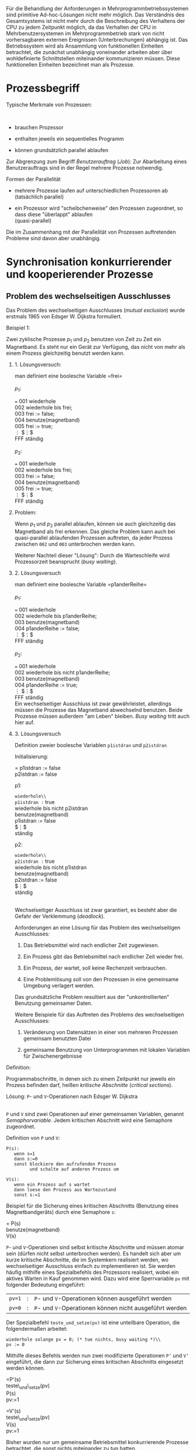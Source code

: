 Für die Behandlung der Anforderungen in Mehrprogrammbetriebssystemen
sind primitive Ad-hoc-Lösungen nicht mehr möglich. Das Verständnis des
Gesamtsystems ist nicht mehr durch die Beschreibung des Verhaltens der
CPU zu jedem Zeitpunkt möglich, da das Verhalten der CPU in
Mehrbenutzersystemen im Mehrprogrammbetrieb stark von nicht
vorhersagbaren externen Ereignissen (Unterbrechungen) abhängig ist. Das
Betriebssystem wird als Ansammlung von funktionellen Einheiten
betrachtet, die zunächst unabhängig voneinander arbeiten aber über
wohldefinierte Schnittstellen miteinander kommunizieren müssen. Diese
funktionellen Einheiten bezeichnet man als Prozesse.

* Prozessbegriff
  :PROPERTIES:
  :CUSTOM_ID: prozessbegriff
  :END:

**** Typische Merkmale von Prozessen:
     :PROPERTIES:
     :CUSTOM_ID: typische-merkmale-von-prozessen
     :END:

 \\

-  brauchen Prozessor

-  enthalten jeweils ein sequentielles Programm

-  können grundsätzlich parallel ablaufen

Zur Abgrenzung zum Begriff /Benutzerauftrag/ (/Job/): Zur Abarbeitung
eines Benutzerauftrags sind in der Regel mehrere Prozesse notwendig.

**** Formen der Parallelität
     :PROPERTIES:
     :CUSTOM_ID: formen-der-parallelität
     :END:

-  mehrere Prozesse laufen auf unterschiedlichen Prozessoren ab\\
   (tatsächlich parallel)

-  ein Prozessor wird "scheibchenweise" den Prozessen zugeordnet, so dass
   diese "überlappt" ablaufen\\
   (quasi-parallel)

Die im Zusammenhang mit der Parallelität von Prozessen auftretenden
Probleme sind davon aber unabhängig.

* Synchronisation konkurrierender und kooperierender Prozesse
  :PROPERTIES:
  :CUSTOM_ID: synchronisation-konkurrierender-und-kooperierender-prozesse
  :END:

** Problem des wechselseitigen Ausschlusses
   :PROPERTIES:
   :CUSTOM_ID: problem-des-wechselseitigen-ausschlusses
   :END:

Das Problem des wechselseitigen Ausschlusses (/mutual exclusion/) wurde
erstmals 1965 von Edsger W. Dijkstra formuliert.

**** Beispiel 1:
     :PROPERTIES:
     :CUSTOM_ID: beispiel-1
     :END:

Zwei zyklische Prozesse $p_1$ und $p_2$ benutzen von Zeit zu Zeit ein
Magnetband. Es steht nur ein Gerät zur Verfügung, das nicht von mehr als
einem Prozess gleichzeitig benutzt werden kann.

***** 1. Lösungsversuch:
      :PROPERTIES:
      :CUSTOM_ID: lösungsversuch
      :END:

man definiert eine boolesche Variable =frei=\\

\\
$p_1$:

=== 001 wiederhole\\
002 wiederhole bis frei;\\
003 frei := false;\\
004 benutze(magnetband)\\
005 frei := true;\\
$\vdots$ $\vdots$\\
FFF ständig\\

\\
$p_2$:

=== 001 wiederhole\\
002 wiederhole bis frei;\\
003 frei := false;\\
004 benutze(magnetband)\\
005 frei := true;\\
$\vdots$ $\vdots$\\
FFF ständig\\

***** Problem:
      :PROPERTIES:
      :CUSTOM_ID: problem
      :END:

Wenn $p_1$ und $p_2$ parallel ablaufen, können sie auch gleichzeitig das
Magnetband als frei erkennen. Das gleiche Problem kann auch bei
quasi-parallel ablaufenden Prozessen auftreten, da jeder Prozess zwischen
=002= und =003= unterbrochen werden kann.

Weiterer Nachteil dieser "Lösung": Durch die Warteschleife wird
Prozessorzeit beansprucht (/busy waiting/).

***** 2. Lösungsversuch
      :PROPERTIES:
      :CUSTOM_ID: lösungsversuch-1
      :END:

man definiert eine boolesche Variable =p1anderReihe=\\

\\
$p_1$:

=== 001 wiederhole\\
002 wiederhole bis p1anderReihe;\\
003 benutze(magnetband)\\
004 p1anderReihe := false;\\
$\vdots$ $\vdots$\\
FFF ständig\\

\\
$p_2$:

=== 001 wiederhole\\
002 wiederhole bis nicht p1anderReihe;\\
003 benutze(magnetband)\\
004 p1anderReihe := true;\\
$\vdots$ $\vdots$\\
FFF ständig\\

Ein wechselseitiger Ausschluss ist zwar gewährleistet, allerdings müssen
die Prozesse das Magnetband abwechselnd benutzen. Beide Prozesse müssen
außerdem "am Leben" bleiben. /Busy waiting/ tritt auch hier auf.

***** 3. Lösungsversuch
      :PROPERTIES:
      :CUSTOM_ID: lösungsversuch-2
      :END:

Definition zweier boolesche Variablen =p1istdran= und =p2istdran=

Initialisierung:

= p1istdran := false\\
p2istdran := false

p1:

=wiederhole\\
p1istdran := true\\
wiederhole bis nicht p2istdran\\
benutze(magnetband)\\
p1istdran := false\\
$\vdots$\\
ständig

p2:

=wiederhole\\
p2istdran := true\\
wiederhole bis nicht p1istdran\\
benutze(magnetband)\\
p2istdran := false\\
$\vdots$\\
ständig

\\
Wechselseitiger Ausschluss ist zwar garantiert, es besteht aber die
Gefahr der Verklemmung (/deadlock/).

Anforderungen an eine Lösung für das Problem des wechselseitigen
Ausschlusses:

1. Das Betriebsmittel wird nach endlicher Zeit zugewiesen.

2. Ein Prozess gibt das Betriebsmittel nach endlicher Zeit wieder frei.

3. Ein Prozess, der wartet, soll keine Rechenzeit verbrauchen.

4. Eine Problemlösung soll von den Prozessen in eine gemeinsame Umgebung
   verlagert werden.

Das grundsätzliche Problem resultiert aus der "unkontrollierten"
Benutzung gemeinsamer Daten.

Weitere Beispiele für das Auftreten des Problems des wechselseitigen
Ausschlusses:

1. Veränderung von Datensätzen in einer von mehreren Prozessen gemeinsam
   benutzten Datei

2. gemeinsame Benutzung von Unterprogrammen mit lokalen Variablen für
   Zwischenergebnisse

**** Definition:
     :PROPERTIES:
     :CUSTOM_ID: definition
     :END:

Programmabschnitte, in denen sich zu einem Zeitpunkt nur jeweils ein
Prozess befinden darf, heißen /kritische Abschnitte/ (/critical
sections/).

**** Lösung: =P=- und =V=-Operationen nach Edsger W. Dijkstra
     :PROPERTIES:
     :CUSTOM_ID: lösung-p--und-v-operationen-nach-edsger-w.-dijkstra
     :END:

 \\
=P= und =V= sind zwei Operationen auf einer gemeinsamen Variablen,
genannt /Semaphorvariable/. Jedem kritischen Abschnitt wird eine
Semaphore zugeordnet.

**** Definition von =P= und =V=:
     :PROPERTIES:
     :CUSTOM_ID: definition-von-p-und-v
     :END:

#+BEGIN_EXAMPLE
    P(s):
       wenn s=1
       dann s:=0
       sonst blockiere den aufrufenden Prozess
             und schalte auf anderen Prozess um
        
    V(s):
       wenn ein Prozess auf s wartet
       dann loese den Prozess aus Wartezustand
       sonst s:=1
#+END_EXAMPLE

Beispiel für die Sicherung eines kritischen Abschnitts (Benutzung eines
Magnetbandgeräts) durch eine Semaphore =s=:

= P(s)\\
benutze(magnetband)\\
V(s)

=P=- und =V=-Operationen sind selbst kritische Abschnitte und müssen
atomar sein (dürfen nicht selbst unterbrochen werden). Es handelt sich
aber um kurze kritische Abschnitte, die im Systemkern realisiert werden,
wo wechselseitiger Ausschluss einfach zu implementieren ist. Sie werden
häufig mithilfe eines Spezialbefehls des Prozessors realisiert, wobei
ein aktives Warten in Kauf genommen wird. Dazu wird eine Sperrvariable
=pv= mit folgender Bedeutung eingeführt:

| =pv=1=   | :   | =P=- und =V=-Operationen können ausgeführt werden         |
| =pv=0=   | :   | =P=- und =V=-Operationen können nicht ausgeführt werden   |

Der Spezialbefehl =teste_und_setze(pv)= ist eine unteilbare Operation,
die folgendermaßen arbeitet:

#+BEGIN_EXAMPLE
       wiederhole solange pv = 0; (* tue nichts, busy waiting *)\\
       pv := 0
#+END_EXAMPLE

Mithilfe dieses Befehls werden nun zwei modifizierte Operationen =P’=
und =V’= eingeführt, die dann zur Sicherung eines kritischen Abschnitts
eingesetzt werden können.

=P'(s)\\
teste\_und\_setze(pv)\\
P(s)\\
pv:=1

=V'(s)\\
teste\_und\_setze(pv)\\
V(s)\\
pv:=1

Bisher wurden nur um gemeinsame Betriebsmittel konkurrierende Prozesse
betrachtet, die sonst nichts miteinander zu tun hatten.

** Synchronisation kooperierender Prozesse
   :PROPERTIES:
   :CUSTOM_ID: synchronisation-kooperierender-prozesse
   :END:

Kooperation zwischen Prozessen kann z.B. heißen, dass Nachrichten
zwischen einem Erzeuger und einem Verbraucher ausgetauscht werden
(/producer-consumer-pro"-blem/).

Nachrichtenaustausch soll gepuffert erfolgen, um Erzeuger und
Verbraucher bezüglich ihrer Arbeitsgeschwindigkeit zu entkoppeln.
Ringpuffer fester Größe kann nur eine feste Anzahl von Nachrichten
speichern. Abbildung [Ringpuffer] zeigt einen teilweise gefüllten
Ringpuffer mit zwei Zeigern, =c= für den Verbraucher und =p= für den
Erzeuger. Beide Prozesse bearbeiten den Puffer im Uhrzeigersinn. Durch
die Prozesssynchonisation muss verhindert werden, dass sie sich gegenseitig
"überholen".

(9,7) (4,6.75)(1,0)1 (5,6.75)(3,-1)0.75 (5.75,6.5)(3,-2)0.75
(6.5,6)(1,-1)0.5 (7,5.5)(2,-3)0.5 (7.5,4.75)(1,-3)0.25 (7.75,4)(0,-1)1
(7.75,3)(-1,-3)0.25 (7.5,2.25)(-2,-3)0.5 (7,1.5)(-1,-1)0.5
(6.5,1)(-3,-2)0.75 (5.75,0.5)(-3,-1)0.75 (5,0.25)(-1,0)1
(4,0.25)(-3,1)0.75 (3.25,0.5)(-3,2)0.75 (2.5,1)(-1,1)0.5
(2,1.5)(-2,3)0.5 (1.5,2.25)(-1,3)0.25 (1.25,3)(0,1)1 (1.25,4)(1,3)0.25
(1.5,4.75)(2,3)0.5 (2,5.5)(1,1)0.5 (2.5,6)(3,2)0.75 (3.25,6.5)(3,1)0.75

(4.25,6)(1,0)0.5 (4.75,6)(3,-1)0.75 (5.5,5.75)(2,-1)0.5 (6,5.5)(1,-1)0.5
(6.5,5)(1,-2)0.25 (6.75,4.5)(1,-3)0.25 (7,3.75)(0,-1)0.5
(7,3.25)(-1,-3)0.25 (6.75,2.5)(-1,-2)0.25 (6.5,2)(-1,-1)0.5
(6,1.5)(-2,-1)0.5 (5.5,1.25)(-3,-1)0.75 (4.75,1)(-1,0)0.5
(4.25,1)(-3,1)0.75 (3.5,1.25)(-2,1)0.5 (3,1.5)(-1,1)0.5
(2.5,2)(-1,2)0.25 (2.25,2.5)(-1,3)0.25 (2,3.25)(0,1)0.5
(2,3.75)(1,3)0.25 (2.25,4.5)(1,2)0.25 (2.5,5)(1,1)0.5 (3,5.5)(2,1)0.5
(3.5,5.75)(3,1)0.75

(1.25,4)(0.25,0.75)2(3,-1)0.75 (2,5.5)(0.5,0.5)2(1,-1)0.5
(3.25,6.5)(0.75,0.25)2(1,-3)0.25 (4.75,6)(0.75,-0.25)2(1,3)0.25
(6,5.5)(0.5,-0.5)2(1,1)0.5 (6.75,4.5)(0.25,-0.75)2(3,1)0.75
(6.75,2.5)(0.25,0.75)2(3,-1)0.75 (6,1.5)(0.5,0.5)2(1,-1)0.5
(4.75,1)(0.75,0.25)2(1,-3)0.25 (3.25,0.5)(0.75,-0.25)2(1,3)0.25
(2,1.5)(0.5,-0.5)2(1,1)0.5 (1.25,3)(0.25,-0.75)2(3,1)0.75

(1,3.4)=C= (1.1,3.75)(0,1)0.5 (7.85,3.4)=P= (7.95,3.3)(0,-1)0.5

(1.5,3.4) (1.65,4.25) (1.95,5) (2.25,5.4) (2.75,5.8) (3.5,6.15)
(4.25,6.3) (5,6.15) (5.75,5.8) (6.25,5.4) (6.75,5) (7,4.25) (7.25,3.4)

Die Synchronisation von /producer/ und /consumer/ erfolgt über
verallgemeinerte (nicht binäre) Semaphoroperationen.

**** Semaphoroperationen:
     :PROPERTIES:
     :CUSTOM_ID: semaphoroperationen
     :END:

=down=, =up=

=down(s)\\
wenn s>0\\
dann s:=s-1\\
sonst blockiere laufenden Prozess

=up(s)\\
s:=s+1\\
löse auf s wartenden Prozess\\
aus Wartezustand

Die Prozesse benutzen jeweils eine Kommunikationsprozedur,
=SendeNachricht= und =EmpfangeNachricht=, die dafür sorgen, dass der
Erzeuger wartet, wenn der Puffer voll ist, und der Verbraucher, wenn der
Puffer leer ist.

#+BEGIN_EXAMPLE
    EmpfangeNachricht(puffer,nachricht)
       down(voll)
       P(sp)
       nachricht:=puffer.nachricht[puffer.c]
       puffer.c:=puffer.c+1 mod max
       V(sp)
       up(leer)
       
    SendeNachricht(puffer,nachricht)
       down(leer)
       P(sp)
       puffer.nachricht[puffer.p]:=nachricht
       puffer.p:=puffer.p+1 mod max
       V(sp)
       up(voll)

    Initialisierung:
       leer:=max
       voll:=0
       sp:=1
       p:=0
       c:=0
#+END_EXAMPLE

Der Nachteil dieser Lösung des Synchronisationsproblems liegt darin, dass
die Verantwortung für die korrekte Synchronisation bei den Prozessen
bzw. deren korrekte Programmierung liegt. Programmierfehler können dabei
zu schwer reproduzierbarem Fehlverhalten (z.B. Verklemmungen) führen.

Abhilfe schafft z.B. dass von Hoare bzw. Brinch Hansen
(\cite{Brinch Hansen}) beschriebene

**** Monitor-Konzept
     :PROPERTIES:
     :CUSTOM_ID: monitor-konzept
     :END:

 \\
das eine, wie in Abbildung [Monitor] gezeigt, hierarchische Struktur
vorsieht. Dabei sind alle kritischen Abschnitte als Routinen des
Monitors implementiert.

(10,3) (0,0)(4,1)Prozess A (3,2)(4,1)Monitor (6,0)(4,1)Prozess B
(2,1)(1,1)1 (8,1)(-1,1)1

** Synchronisation durch Nachrichtenaustausch
   :PROPERTIES:
   :CUSTOM_ID: synchronisation-durch-nachrichtenaustausch
   :END:

Die bisher betrachteten Synchronisationsprimitive sind nur einsetzbar,
wenn die beteiligten Prozesse Zugriff auf einen gemeinsamen
Speicherbereich (shared memory) haben, in dem sich z.B. die
Semaphorvariablen befinden. Auf diese Art ist daher die Synchronisation
in Verteilten Systemen, wo Prozesse auf unterschiedlichen Maschinen
ablaufen können, nicht möglich.

Hierfür werden neue Synchronisationsprimitive (Aufrufe des Systemkerns),
die auf dem Austausch von Nachrichten (/message passing/) basieren,
eingeführt:

-  =send(destination,message)=

-  =receive(source,message)=

Mit =send= und =receive= können Prozesse synchronisiert werden, die auf
Prozessoren ohne gemeinsamen Speicher ablaufen. Bei einem Aufruf von
=send= wird der Prozess blockiert, wenn keine Nachricht übermittelt
werden kann. Bei einem Aufruf von =receive= wird der Prozess blockiert,
wenn keine Nachricht verfügbar ist.

Mögliche Schwierigkeiten bei der Nachrichtenübermittlung:

-  Verlust einer Nachricht\\
   Abhilfe: jede gesendete Nachricht muss quittiert werden (
   /acknowledgement/), wiederholen der Nachricht beim Ausbleiben der
   Quittung

-  Verlust der Quittung

-  doppeltes Eintreffen einer Nachricht beim Empfänger\\
   Abhilfe: Numerieren der Nachrichten

-  Eindeutige Benennung (Adressierung) von:

   -  Prozessoren

   -  Maschinen

   -  /domains/

-  Sicherheitsprobleme

-  Effizienz, wenn Sender und Empfänger auf der gleichen Maschine laufen

***** Behandlung des /Producer-Consumer-Problems/ mit /message passing/:
      :PROPERTIES:
      :CUSTOM_ID: behandlung-des-producer-consumer-problems-mit-message-passing
      :END:

 \\
Annahmen:

-  Nachrichten haben feste Länge.

-  gesendete, aber noch nicht empfangene Nachrichten werden vom
   Betriebssystem automatisch gepuffert.

-  maximal =max= Nachrichten können gepuffert werden.

#+BEGIN_EXAMPLE
    Consumer:
        for i := 1 to max do send(producer,emptymessage);
        while true do begin
           receive(producer,message);
           extract_data(message);
           send(producer,emptymessage);
           process(data);
        end

    Producer:
        while true do begin
           produce_data(data);
           receive(consumer,emptymessage);
           build_message(message,data);
           send(consumer,message);
        end
#+END_EXAMPLE

***** Anmerkungen:
      :PROPERTIES:
      :CUSTOM_ID: anmerkungen
      :END:

-  die Zahl der Nachrichten bleibt konstant

-  für Pufferung ist ein fester Speicherbereich vorgesehen

-  Pufferung und Adressierung erfolgt durch sog. /mailboxes/ bei Sender
   und Empfänger

-  /Rendez-vous-Technik/: Kommunikation ohne Pufferung

-  in UNIX entsprechen sogenannte /pipes/ den /mailboxes/

* Verklemmungen
  :PROPERTIES:
  :CUSTOM_ID: verklemmungen
  :END:

**** Definition:
     :PROPERTIES:
     :CUSTOM_ID: definition-1
     :END:

Eine Verklemmung (/deadlock/) bedeutet, dass zwei oder mehr Prozesse auf
Ereignisse warten, die niemals eintreten werden
("Nach-Ihnen-Nach-Ihnen"-Schleifen, Warten im "Kreis").

**** Beispiel:
     :PROPERTIES:
     :CUSTOM_ID: beispiel
     :END:

Verschachtelung von kritischen Abschnitten

| P1   | :   | P(a)   | ...   | P(b)   | ...   | V(b)   | ...   | V(a)   |
| P2   | :   | P(b)   | ...   | P(a)   | ...   | V(a)   | ...   | V(b)   |

Das Auftreten von Verklemmungen ist zeitabhängig. Ursachen sind im
laufenden System schwer feststellbar und nicht ohne weiteres
reproduzierbar. Das Problem wurde zuerst von Edsger W. Dijkstra1965
erkannt und analysiert.

**** Vier notwendige Bedingungen für das Auftreten von Verklemmungen:
     :PROPERTIES:
     :CUSTOM_ID: vier-notwendige-bedingungen-für-das-auftreten-von-verklemmungen
     :END:

1. "Wechselseitiger Ausschluss"-Bedingung:\\
   Ein Betriebsmittel, um das Prozesse konkurrieren, ist entweder frei
   oder genau einem Prozess zugewiesen.

2. "Halte-und-warte"-Bedingung:\\
   Prozesse mit bereits zugewiesenen Betriebsmitteln dürfen weitere
   Betriebsmittel anfordern.

3. "/No-preemption/"-Bedingung:\\
   Prozesse geben Betriebsmittel nur von sich aus frei. Betriebsmittel
   können ihnen nicht zwangsweise entzogen werden.

4. "/Circular-wait/"-Bedingung:\\
   Zwei oder mehr Prozessse warten wechselseitig auf Betriebsmittel, die
   von dem/den jeweils anderen gehalten werden.

Die vierte Bedingung wird, wie in Abbildung [deadlock] gezeigt, zur
Modellierung von Verklemmungssituationen durch Graphen zum Zwecke der
Verklemmungserkennung benutzt.

#+CAPTION: [deadlock] Modellierung einer Verklemmungssituation durch
einen Graphen
[[file:deadlock.eps]]

**** Vier Strategien mit dem Verklemmungsproblem umzugehen:
     :PROPERTIES:
     :CUSTOM_ID: vier-strategien-mit-dem-verklemmungsproblem-umzugehen
     :END:

1. "Vogel-Strauss"-Algorithmus (Beispiel: UNIX)

2. Erkennung und Auflösung (Beispiel: Datenbanktransaktionen)

3. Verklemmungsfreiheit durch besondere Zuteilungsalgorithmen
   (Verklemmungsvermeidung, /deadlock avoidance/)

4. Verhinderung von Verklemmungen durch Aufheben einer der vier
   notwendigen Bedingungen

**** Beispiele für Verhinderungsmaßnahmen:
     :PROPERTIES:
     :CUSTOM_ID: beispiele-für-verhinderungsmaßnahmen
     :END:

1. mehrfachen Zugriff erlauben (Bedingung 1. ist aufgehoben)\\
   Im allgemeinen nicht sinnvoll.

2. /preemptive scheduling/ (Bedingung 3. ist aufgehoben)\\
   Bei CPU selbstverständlich, bei E/A-Geräten meist nicht sinnvoll.

3. Vorwegzuteilung aller von einem Prozess benötigten Betriebsmittel

   -  im Prinzip möglich

   -  Nachteil: Parallelität stark eingeschränkt

   -  Betriebsmittelbedarf muss im Vorhinein bekannt sein.

**** Verklemmungsvermeidung
     :PROPERTIES:
     :CUSTOM_ID: verklemmungsvermeidung
     :END:

beruht auf der Grundidee, die Betriebsmittelanforderungen der Prozesse
in eine "verklemmungsfreie" Reihenfolge zu bringen. Die Algorithmen
(Vgl. Bankiersalgorithmus) hierfür sind teiweise sehr komplex und auch
nur anwendbar, wenn der gesamte Betriebsmittelbedarf der Prozesse im
vorhinein bekannt ist, was in der Praxis häufig nicht der Fall ist.
Nichtsdestotrotz hat sich um dieses Thema herum eine eigene
mathematische Theorie entwickelt, auf die hier aber nicht eingegangen
wird.

* Prozessorverwaltung
  :PROPERTIES:
  :CUSTOM_ID: prozessorverwaltung
  :END:

** Funktion des Schedulers
   :PROPERTIES:
   :CUSTOM_ID: funktion-des-schedulers
   :END:

**** Kurzfristige Steuerung (/short term scheduling/):
     :PROPERTIES:
     :CUSTOM_ID: kurzfristige-steuerung-short-term-scheduling
     :END:

Zuteilung von Betriebsmitteln (hier CPU) zu Prozessen, sobald
ver"-füg"-bar, bei möglichst guter Auslastung der Betriebsmittel und
fairer Behandlung aller Prozesse. Sie stellt die
Synchronisationsprimitive zur Verfügung.

(Daneben gibt es die - hier nicht behandelte - mittelfristige Steuerung,
die auf der Job-Ebene angesiedelt ist und einzelnen Prozessen bzw. Jobs
z.B. auf der Basis von Benutzerklassen oder des zu erwartenden Speicher-
und Rechenzeitbedarfs Prioritäten für die Betriebsmittelvergabe
zuweist.)

Für die folgenden Betrachtungen gehen wir von einer Systemkonfiguration
aus, bei der die Zahl der Prozesse im Hauptspeicher grösser ist als die
Zahl der Prozessoren.

**** Prozessbeschreibung
     :PROPERTIES:
     :CUSTOM_ID: prozessbeschreibung
     :END:

***** Prozesszustände:
      :PROPERTIES:
      :CUSTOM_ID: prozesszustände
      :END:

-  *beendet*\\
   Prozess, der beendet bzw. nicht vorhanden ist.

-  *rechnend*\\
   Prozess, dem ein Prozessor zugeordnet ist.

-  *wartend*\\
   Prozess, der auf den Eintritt eines Ereignisses wartet.

-  *bereit*\\
   Prozess, der gestartet oder fortgesetzt werden kann, dem aber noch
   kein Prozessor zugeteilt wurde.

Abbildung [Zustandsübergänge] zeigt die möglichen Zustandsübergänge. Im
folgenden werden die diese Übergänge auslösenden Operationen bzw.
Situtationen beschrieben.

#+CAPTION: [Zustandsübergänge] Mögliche Zustandsübergänge für einen
Prozess
[[file:prozessdiagramm.eps]]

Der Übergang vom Zustand =rechnend= in den Zustand =bereit= erfolgt hier
durch die sogenannte /Verdrängung/ (/preemptive scheduling/) - auch
/unterbrechende Steuerung/ genannt. Der einfachere Fall, dass ein Prozess
den Prozessor von sich aus abgibt (Prozess rechnet bis er fertig ist),
wird hier nicht weiter betrachtet.

***** Prozesskontrollblöcke:
      :PROPERTIES:
      :CUSTOM_ID: prozesskontrollblöcke
      :END:

 \\
Das Betriebssystem (genauer: der Scheduler) verwaltet die Prozesse in
einer aus /Prozesskontrollblöcken/ (PKB) bestehenden Prozesstabelle:.\\
PKB=registerfeld[1..n]\\
{für die Aufnahme der Registerinhalte incl PC}\\
prozesstabelle[1..p] von PKB\\
{Index identifiziert Prozess}\\

Ein Prozess ist durch seinen PKB und seinen Zustand beschrieben. Für die
unterbrechende Steuerung ist ein Zeitgeber erforderlich, der den
Prozessor periodisch unterbricht und den Scheduler aufruft. Die
Intervallänge bestimmt den Rhythmus der Prozessorzuteilung. Sehr kurze
Intervalle bringen viel "Overhead", sehr lange Intervalle behindern
eventuell Prozesse höherer Priorität.

Zeitgeber:

==wiederhole\\
Uhr:=intervalllänge\\
wiederhole\\
uhr:=uhr-1\\
bis uhr=0\\
setze interrupt\\
ständig\\

Befehlszyklus:

==wiederhole\\
wenn interrupt und intErlaubt\\
dann rücksetze interrupt\\
interruptbehandlung\\
monitor(verdrängeProzess)\\
führe aktuellen Befehl aus\\
ständig

Die =interruptbehandlung= prüft die Ursache der Unterbrechung und führt
die Routine =monitor(verdrängeProzess)= nur dann aus, wenn die
Unterbrechung durch den Zeitgeber ausgelöst wurde. Da alle Prozessoren
denselben =monitor= benutzen, stellt dieser einen kritischen Abschnitt
dar. Der *Monitor* hat folgenden Aufbau:

==monitor(funktion)\\
teste und setze(sm)\\
prozesstabelle[aktiverProzess].registerfeld:=Prozessorregister\\
CASE funktion\\
$\left.\begin{array}{l}\vdots\\\mbox{verdrängeProzess}\\\vdots\end{array}\right\}\mbox{\textrm{scheduling}}$\\
prozess:=aktiverProzess\\
Prozessorregister:=prozesstabelle[prozess].registerfeld\\
sm:=1\\
end-monitor

Das Retten und Zurückholen der Prozessorregister bezeichnet man auch als
/context switching/. =aktiverProzess= ist aus der Menge der
rechenwilligen Prozesse zu ermitteln (verwaltet in einer Liste, der
=bereitliste=). Die =bereitliste= kennt zwei Funktionen:

-  =einfüge(prozess,bereitliste)=, um einen Prozess der Liste hinzuzufügen

-  =entferne(prozess,bereitliste)=, um einen Prozess aus der Liste zu
   entfernen

Mithilfe dieser Funktionen kann die Monitorroutine =verdrängeProzess=
implementiert werden.

==verdrängeProzess\\
einfüge(prozess,bereitliste)\\
entferne(prozess,bereitliste)

Die Bereitsliste enthält immer mindestens einen rechenwilligen Prozess,
den sogenannten Nullprozess, der bei der Systeminitialisierung zum
aktiven Prozess gemacht wird.

**** Weitere scheduler-Routinen
     :PROPERTIES:
     :CUSTOM_ID: weitere-scheduler-routinen
     :END:

:

==starteProzess(anfangszustand)\\
hole freien PKB(neuerProzess)\\
prozesstabelle[neuerProzess].registerfeld:=anfangszustand\\
einfüge(neuerProzess,bereitliste)

==beende(prozess) {Prozess beendet sich selbst}\\
PKB freigeben\\
entferne(aktiverProzess,bereitliste)

**** Semaphoroperationen
     :PROPERTIES:
     :CUSTOM_ID: semaphoroperationen-1
     :END:

Die im Abschnitt 2.2 beschriebenen Semaphoroperationen =up= und =down=
können auch als Monitorroutinen implmentiert werden. Dabei ist jeder
Semaphore folgende Struktur zugeordnet:

#+BEGIN_EXAMPLE
        semaphore[sem] = record
                           zaehler
                           warteschlange
                         end
#+END_EXAMPLE

Damit ergibt sich für =up= und =down=:

#+BEGIN_EXAMPLE
        down(sem):
           wenn semaphore[sem].zaehler > 0
           dann semaphore[sem].zaehler := semaphore[sem].zaehler - 1
                aktiverProzess := prozess {oder verdraenge(prozess)}
           sonst einfuege(semaphore[sem].warteschlane, prozess)
                 entferne(bereitliste, aktiverProzess)
        
        up(sem):
           wenn nicht leer(semaphore[sem].warteschlange)
           dann entferne(semaphore[sem].warteschlange, aktiverProzess)
                eifuege(bereitliste, aktiverProzess)
           sonst semaphore[sem].zaehler := semaphore[sem].zaehler + 1
           aktiverProzess := prozess {oder verdraenge(prozess)}
#+END_EXAMPLE

Diese Implementierungen benutzen nicht mehr die "beschäftigte Form des
Wartens".

** Steuerungsstrategien (/scheduling strategies/)
   :PROPERTIES:
   :CUSTOM_ID: steuerungsstrategien-scheduling-strategies
   :END:

1. */round robin/ scheduling:*\\
   Jeder Prozess erhält ein festes Zeitquantum. Wenn dieses abgelaufen
   ist, wird auf den nächsten Prozess umgeschaltet. Der unterbrochene
   Prozess kommt ans Ende der =bereitliste=. Es handlet sich um eine
   einfache, faire und häufig benutzte Strategie.\\
   Parameter: Länge des Zeitquantums

   -  zu kurz: Verwaltungsaufwand (/context switching/) wird sehr hoch

   -  zu lang: Antwortzeiten werden lang

   Erfahrungswert: $100ms$

2. *Prioritätssteuerung:*\\
   Prozesse haben unterschiedliche Prioritäten und werden danach
   eingeplant. Nur der Prozess mit der höchsten Priorität darf rechnen.
   Um "Langläufer" zu "bremsen" könnte der Scheduler die Priorität
   schrittweise vermindern. Die Priorität kann /statisch/ oder
   /dynamisch/ zugeordnet werden. Bei dynamischer Zuordnung ändert sich
   die Priorität nach bestimmten Regeln:

   -  I/O-bound $\to$ hohe Priorität

   -  CPU-bound $\to$ niedrige Priorität

   Einfache Zuordnungsformel: $p=\frac{1}{f}$, mit $f=$ benutzter Anteil
   des Prozesses an der Rechenzeit während des letzten Zeitquantums.

   *Erweiterung durch Prioritätsklassen:*

   -  Jeder Prozess wird einer Klasse zugeordnet.

   -  Innerhalb einer Klasse wird nach /round robin/ scheduling
      verfahren

   Prozesse der zweiten Klasse werden erst bedient, wenn die höchste
   Klasse leer ist.

3. */shortest job first/:*\\
   Diese Methode ist anwendbar für Prozesse, deren Gesamtrechenzeit
   bekannt ist (z.B. /batch-jobs/). *Beispiel:* angenommene Jobfolge:\\

   | Job-Nr.:    | 1    | 2    | 3    | 4    | 5   |
   | CPU-Zeit:   | 20   | 10   | 50   | 15   | 5   |

   \\
   Die durchschnittliche Rechenzeit (Verweildauer) ergibt:\\

   in der Reihenfolge: $$\begin{array}{rrl}
       1: & 20 \\
       2: & 30 \\
       3: & 80 \\
       4: & 95 \\
       5: & 100 & \\ \hline
       \sum & 325 & \div 5 = 65
       \end{array}$$

   shortest job first: $$\begin{array}{rrl}
       5: & 5 \\
       2: & 15 \\
       4: & 30 \\
       1: & 50 \\
       3: & 100 & \\ \hline
       \sum & 200 & \div 5 = 40
       \end{array}$$

   \\
   $\Rightarrow$ Die durchschnittliche Rechenzeit wird minimiert.

4. *guaranteed scheduling:*\\
   z.B. Realzeitsysteme

5. *Scheduling mit Verdrängung von Prozessen*\\

   -  Auslagern eines Prozesses (/swapping/)

   -  zwei-Ebenen-Scheduling\\
      1.Ebene: Scheduling der Prozesse im Hauptspeicher\\
      2.Ebene: Ein-/Auslagern von Prozessen

* Zusammenfassung
  :PROPERTIES:
  :CUSTOM_ID: zusammenfassung
  :END:

Sequentielle Prozesse sind Abstraktionsmittel, um von Details auf
Maschinenebene (z.B. Interrupts) abstrahieren zu können Ein
Betriebssystem ist eine Sammlung parallel ablaufender sequentieller
Prozesse. Jeder Prozess hat eigene virtuelle Betriebsmittel.

Weitere wichtige Konzepte:

-  Konzept des kritischen Abschnittes

-  Prozess-Synchronisations-Primitive

-  Prozesszustände

-  Scheduling-Strategien


